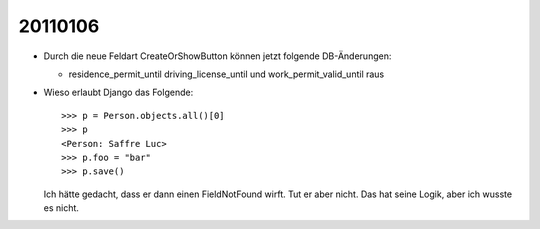 20110106
========

- Durch die neue Feldart CreateOrShowButton können jetzt folgende DB-Änderungen:

  - residence_permit_until 
    driving_license_until 
    und 
    work_permit_valid_until raus
    
- Wieso erlaubt Django das Folgende::
    
    >>> p = Person.objects.all()[0]
    >>> p
    <Person: Saffre Luc>
    >>> p.foo = "bar"
    >>> p.save()
    
  Ich hätte gedacht, dass er dann einen FieldNotFound wirft. 
  Tut er aber nicht. 
  Das hat seine Logik, aber ich wusste es nicht.
    